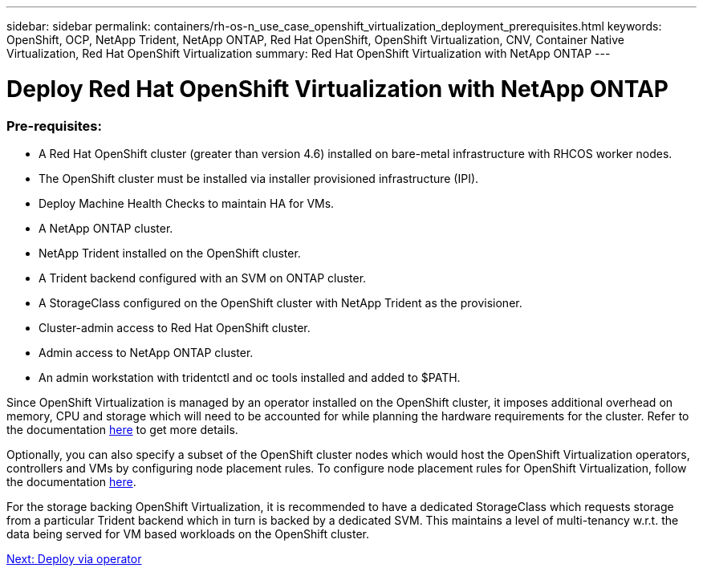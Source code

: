 ---
sidebar: sidebar
permalink: containers/rh-os-n_use_case_openshift_virtualization_deployment_prerequisites.html
keywords: OpenShift, OCP, NetApp Trident, NetApp ONTAP, Red Hat OpenShift, OpenShift Virtualization, CNV, Container Native Virtualization, Red Hat OpenShift Virtualization
summary: Red Hat OpenShift Virtualization with NetApp ONTAP
---

= Deploy Red Hat OpenShift Virtualization with NetApp ONTAP

:hardbreaks:
:nofooter:
:icons: font
:linkattrs:
:imagesdir: ./../media/

[.lead]

=== Pre-requisites:

*	A Red Hat OpenShift cluster (greater than version 4.6) installed on bare-metal infrastructure with RHCOS worker nodes.
*	The OpenShift cluster must be installed via installer provisioned infrastructure (IPI).
*	Deploy Machine Health Checks to maintain HA for VMs.
*	A NetApp ONTAP cluster.
*	NetApp Trident installed on the OpenShift cluster.
*	A Trident backend configured with an SVM on ONTAP cluster.
*	A StorageClass configured on the OpenShift cluster with NetApp Trident as the provisioner.
*	Cluster-admin access to Red Hat OpenShift cluster.
*	Admin access to NetApp ONTAP cluster.
*	An admin workstation with tridentctl and oc tools installed and added to $PATH.

Since OpenShift Virtualization is managed by an operator installed on the OpenShift cluster, it imposes additional overhead on memory, CPU and storage which will need to be accounted for while planning the hardware requirements for the cluster. Refer to the documentation https://docs.openshift.com/container-platform/4.7/virt/install/preparing-cluster-for-virt.html#virt-cluster-resource-requirements_preparing-cluster-for-virt[here] to get more details.

Optionally, you can also specify a subset of the OpenShift cluster nodes which would host the OpenShift Virtualization operators, controllers and VMs by configuring node placement rules. To configure node placement rules for OpenShift Virtualization, follow the documentation https://docs.openshift.com/container-platform/4.7/virt/install/virt-specifying-nodes-for-virtualization-components.html[here].

For the storage backing OpenShift Virtualization, it is recommended to have a dedicated StorageClass which requests storage from a particular Trident backend which in turn is backed by a dedicated SVM. This maintains a level of multi-tenancy w.r.t. the data being served for VM based workloads on the OpenShift cluster.

link:rh-os-n_use_case_openshift_virtualization_deployment.html[Next: Deploy via operator]
